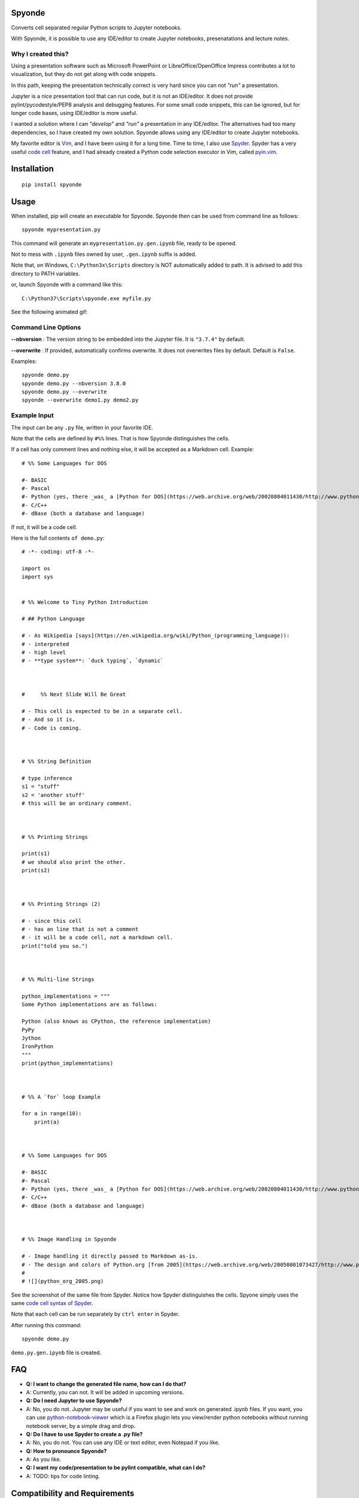 Spyonde
=============================

Converts cell separated regular Python scripts to Jupyter notebooks.

With Spyonde, it is possible to use any IDE/editor to create Jupyter notebooks, presenatations and lecture notes.


Why I created this?
-------------------

Using a presentation software such as Microsoft PowerPoint or LibreOffice/OpenOffice Impress contributes a lot to visualization, but they do not get along with code snippets.

In this path, keeping the presentation technically correct is very hard since you can not *"run"* a presentation.

Jupyter is a nice presentation tool that can run code, but it is not an IDE/editor. It does not provide pylint/pycodestyle/PEP8 analysis and debugging features.
For some small code snippets, this can be ignored, but for longer code bases, using IDE/editor is more useful.

I wanted a solution where I can *"develop"* and *"run"* a presentation in any IDE/editor.
The alternatives had too many dependencies, so I have created my own solution.
Spyonde allows using any IDE/editor to create Jupyter notebooks.

My favorite editor is `Vim <https://www.vim.org/>`_, and I have been using it for a long time.
Time to time, I also use `Spyder <https://www.spyder-ide.org/>`_.
Spyder has a very useful `code cell <https://docs.spyder-ide.org/editor.html#defining-code-cells>`_ feature,
and I had already created a Python code selection executor in Vim,
called `pyin.vim <https://github.com/caglartoklu/pyin.vim>`_.



Installation
=============================

::

    pip install spyonde



Usage
=============================

When installed, pip will create an executable for Spyonde.
Spyonde then can be used from command line as follows:

::

    spyonde mypresentation.py

This command will generate an ``mypresentation.py.gen.ipynb`` file, ready to be opened.

Not to mess with ``.ipynb`` files owned by user, ``.gen.ipynb`` suffix is added.

Note that, on Windows, ``C:\Python3x\Scripts`` directory is NOT automatically added to path.
It is advised to add this directory to PATH variables.

or, launch Spyonde with a command like this:

::

    C:\Python37\Scripts\spyonde.exe myfile.py

See the following animated gif:

.. image:: https://user-images.githubusercontent.com/2071639/79972273-5e4c9d80-849e-11ea-8478-75ff3ccf0e3d.gif


Command Line Options
----------------------

**--nbversion** :
The version string to be embedded into the Jupyter file. It is ``"3.7.4"`` by default.

**--overwrite** :
If provided, automatically confirms overwrite. It does not overwrites files by default. Default is ``False``.

Examples:

::

    spyonde demo.py
    spyonde demo.py --nbversion 3.8.0
    spyonde demo.py --overwrite
    spyonde --overwrite demo1.py demo2.py



Example Input
-------------

The input can be any ``.py`` file, written in your favorite IDE.

Note that the cells are defined by ``#%%`` lines.
That is how Spyonde distinguishes the cells.

If a cell has only comment lines and nothing else, it will be accepted as a Markdown cell. Example:

::

    # %% Some Languages for DOS

    #- BASIC
    #- Pascal
    #- Python (yes, there _was_ a [Python for DOS](https://web.archive.org/web/20020804011430/http://www.python.org/ftp/python/wpy/dos.html))
    #- C/C++
    #- dBase (both a database and language)

If not, it will be a code cell.

Here is the full contents ``of demo.py``:

::


    # -*- coding: utf-8 -*-

    import os
    import sys


    # %% Welcome to Tiny Python Introduction

    # ## Python Language

    # - As Wikipedia [says](https://en.wikipedia.org/wiki/Python_(programming_language)):
    # - interpreted
    # - high level
    # - **type system**: `duck typing`, `dynamic`



    #     %% Next Slide Will Be Great

    # - This cell is expected to be in a separate cell.
    # - And so it is.
    # - Code is coming.



    # %% String Definition

    # type inference
    s1 = "stuff"
    s2 = 'another stuff'
    # this will be an ordinary comment.



    # %% Printing Strings

    print(s1)
    # we should also print the other.
    print(s2)



    # %% Printing Strings (2)

    # - since this cell
    # - has an line that is not a comment
    # - it will be a code cell, not a markdown cell.
    print("told you so.")



    # %% Multi-line Strings

    python_implementations = """
    Some Python implementations are as follows:

    Python (also known as CPython, the reference implementation)
    PyPy
    Jython
    IronPython
    """
    print(python_implementations)



    # %% A `for` loop Example

    for a in range(10):
        print(a)



    # %% Some Languages for DOS

    #- BASIC
    #- Pascal
    #- Python (yes, there _was_ a [Python for DOS](https://web.archive.org/web/20020804011430/http://www.python.org/ftp/python/wpy/dos.html))
    #- C/C++
    #- dBase (both a database and language)



    # %% Image Handling in Spyonde

    # - Image handling it directly passed to Markdown as-is.
    # - The design and colors of Python.org [from 2005](https://web.archive.org/web/20050801073427/http://www.python.org/):
    #
    # ![](python_org_2005.png)


See the screenshot of the same file from Spyder.
Notice how Spyder distinguishes the cells.
Spyone simply uses the same `code cell syntax of Spyder <https://docs.spyder-ide.org/editor.html#defining-code-cells>`_.

Note that each cell can be run separately by ``ctrl enter`` in Spyder.


After running this command:

::

    spyonde demo.py


``demo.py.gen.ipynb`` file is created.

.. image:: https://user-images.githubusercontent.com/2071639/79972635-f2b70000-849e-11ea-98e5-a7de1060ce18.png


FAQ
=============================

- **Q: I want to change the generated file name, how can I do that?**
- A: Currently, you can not. It will be added in upcoming versions.

- **Q: Do I need Jupyter to use Spyonde?**
- A: No, you do not. Jupyter may be useful if you want to see and work on generated .ipynb files. If you want, you can use `python-notebook-viewer <https://addons.mozilla.org/en-US/firefox/addon/python-notebook-viewer/>`_ which is a Firefox plugin lets you view/render python notebooks without running notebook server, by a simple drag and drop.

- **Q: Do I have to use Spyder to create a .py file?**
- A: No, you do not. You can use any IDE or text editor, even Notepad if you like.

- **Q: How to pronounce Spyonde?**
- A: As you like.

- **Q: I want my code/presentation to be pylint compatible, what can I do?**
- A: TODO: tips for code linting.


Compatibility and Requirements
===================================

**Runtime Requirements**

- Officially, minimum tested Python version supported is 3.4.4.
- Untested: should work with Python 3.3 and 3.2, but not lower, since it uses `argparse <https://docs.python.org/3/library/argparse.html>`_.
- Python 2 is not supported and it is not in to do list.
- Jupyter is not required since a ``.ipynb`` file is nothing but a JSON file and Spyonde will create them without Jupyter. However, to see the created files, you may use Jupyter.

**Windows 10**

Tested and developed with Python 3.7.4 on Windows 10.
Development has been made with Python 3.7.4 on Windows 10.


**Linux**

Tested on Ubuntu 18.04 LTS on Windows 10 WSL with Python 3.6.9.

.. image:: https://user-images.githubusercontent.com/2071639/79972299-69073280-849e-11ea-82fa-bfd3060f992d.png

**Windows XP**

Tested on Windows XP, Python 3.4.4.

.. image:: https://user-images.githubusercontent.com/2071639/79972305-6a385f80-849e-11ea-8901-c887de50d128.png


**macOS**

Untested but it is expected to work.
Waiting for comments from macOS users.



Development
==============================

makefile: ``makepile.py``
--------------------------

``makepile.py`` is the make file of Spyonde.
It has no dependencies and it is written in pure Python.

It provides the following commands that can be run from command line:

python makepile.py
--------------------

Shows the main menu of makepile.py and possible targets.

::

    C:\projects1\spyonde>python makepile.py
    Possible targets:
    ['clean', 'demo', 'install', 'linecount', 'lint', 'pyinstaller', 'rst2html', 'test', 'uninstall']

    No target specified
    if you are on Windows, make sure you are running the script:
      python makepile.py target
    instead of:
      makepile.py target

    enter target: >>>


python makepile.py install
----------------------------

Installs the package locally with pip.


python makepile.py clean
-------------------------

Cleans the ``temp``, ``dist`` and generated files.


python makepile.py pyinstaller
--------------------------------

Packs the package using `PyInstaller <https://www.pyinstaller.org/>`_.

Since this is not mandatory, it has not been added to a ``requirements.txt`` file.

To use this target, PyInstaller must be already installed using:

::

    pip install pyinstaller


python makepile.py demo
-------------------------

Installs the package and uses it to convert the files in ``examples`` directory to Jupyter notebooks.


python makepile.py test
-------------------------

Applies unit testing to package.
Earlier versions have very small number of unit tests, more to come.


python makepile.py lint
-----------------------

Applies
`Pylint <https://www.pylint.org/>`_
and
`pycodestyle <https://pycodestyle.pycqa.org/en/latest/>`_
to the files in the package.

Requires:

::

    pip install pylint
    pip install pycodestyle


python makepile.py linecount
------------------------------

Counts the number of lines in the project using ``cloc`` command.

Requires:

`cloc <https://github.com/AlDanial/cloc>`_ utility
must be already installed.


python makepile.py rst2html
------------------------------

Converts the ``README.rst`` file to ``README.rst.html`` using `rst2html5 <https://pypi.org/project/rst2html5/>`_.

Requires:

::

    pip install rst2html5


To Do
==============================

- ``[x]`` using makepile.py as makefile
- ``[x]`` examples directory
- ``[x]`` running examples from makepile.py: target:demo
- ``[x]`` add makepile usage to Development section
- ``[x]`` Test on Python 3.4.4 on Windows XP
- ``[x]`` Test on Ubuntu 18.04 on Windows (WSL)
- ``[x]`` screenshots to README.rst
- ``[x]`` upload to Github
- ``[ ]`` upload to pypi
- ``[ ]`` more unit test coverage
- ``[ ]`` recursively generate .ipynb files under a directory.
- ``[ ]`` standalone Windows version.
- ``[ ]`` icon for standalone Windows version.
- ``[ ]`` date-time suffix option when generating files.



Related Projects
==============================

- `Jupytext <https://github.com/mwouts/jupytext>`_ Jupytext can save Jupyter notebooks as Markdown, RMarkdown and some others.
- `nbconvert <https://github.com/jupyter/nbconvert>`_ : The nbconvert tool allows you to convert an .ipynb notebook file into various static formats including HTML, LaTeX, PDF, Markdown, reStructuredText and some others.
- `pynb <https://github.com/elehcimd/pynb>`_ Jupyter notebooks as plain Python code with embedded Markdown text. The missions of pynb and Spyonde are very similar.
- `python-notebook-viewer <https://addons.mozilla.org/en-US/firefox/addon/python-notebook-viewer/>`_ This Firefox plugin lets you view/render python notebooks without running notebook server, by a simple drag and drop.



The name "Spyonde"
------------------

::

> There are only two hard things in Computer Science:
> cache invalidation and naming things.

-- Phil Karlton

I have checked the `Moons of Jupiter <https://en.wikipedia.org/wiki/Moons_of_Jupiter#List>`_ and I think I have found a suitable one in #76:
`Sponde <https://en.wikipedia.org/wiki/Sponde>`_

From Wikipedia:

::

> Sponde, also known as Jupiter XXXVI, is a natural satellite of Jupiter.
> It was discovered by a team of astronomers from the University of Hawaii led by Scott S. Sheppard in 2001.
> Sponde is about 2 kilometres in diameter.

It seems that it is a nice fit for low-dependency utility.

A little word-play on ``Sponde``, and we have ``Spyonde`` as in ``Jupyter`` and ``Spyder``.



Licence
==============================

MIT Licensed.
See the `LICENSE.txt <LICENSE.txt>`_ file.

